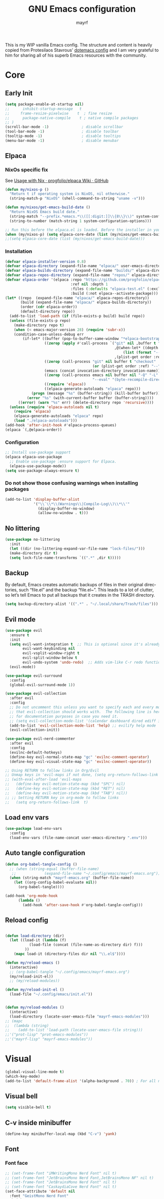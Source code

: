 #+title: GNU Emacs configuration
#+author: mayrf
#+email: 70516376+mayrf@users.noreply.github.com
#+language: en
#+startup: content indent

This is my WIP vanilla Emacs config. The structure and content is heavily copied from Protesilaos Stavrous' [[https://protesilaos.com/emacs/dotemacs][dotemacs config]] and I am very grateful to him for sharing all of his superb Emacs resources with the community.

* Core
** Early Init 
#+begin_src emacs-lisp :tangle "early-init.el"
(setq package-enable-at-startup nil)
;;      inhibit-startup-message   t
;;     frame-resize-pixelwise    t  ; fine resize
;;      package-native-compile    t ; native compile packages
;; )
(scroll-bar-mode -1)               ; disable scrollbar
(tool-bar-mode -1)                 ; disable toolbar
(tooltip-mode -1)                  ; disable tooltips
(menu-bar-mode -1)                 ; disable menubar
#+end_src

** Elpaca
*** NixOs specific fix
See [[https://github.com/progfolio/elpaca/wiki/Usage-with-Nix][Usage with Nix · progfolio/elpaca Wiki · GitHub]]
#+begin_src emacs-lisp :tangle "init.el"
(defun my/nixos-p ()
  "Return t if operating system is NixOS, nil otherwise."
  (string-match-p "NixOS" (shell-command-to-string "uname -v")))

(defun my/nixos/get-emacs-build-date ()
  "Return NixOS Emacs build date."
  (string-match "--prefix.*emacs.*\\([[:digit:]]\\{8\\}\\)" system-configuration-options)
  (string-to-number (match-string 1 system-configuration-options)))

;; Run this before the elpaca.el is loaded. Before the installer in your init.el is a good spot.
(when (my/nixos-p) (setq elpaca-core-date (list (my/nixos/get-emacs-build-date))))
;;(setq elpaca-core-date (list (my/nixos/get-emacs-build-date)))
#+end_src

*** Installation
#+begin_src emacs-lisp :tangle "init.el"
(defvar elpaca-installer-version 0.8)
(defvar elpaca-directory (expand-file-name "elpaca/" user-emacs-directory))
(defvar elpaca-builds-directory (expand-file-name "builds/" elpaca-directory))
(defvar elpaca-repos-directory (expand-file-name "repos/" elpaca-directory))
(defvar elpaca-order '(elpaca :repo "https://github.com/progfolio/elpaca.git"
                              :ref nil :depth 1
                              :files (:defaults "elpaca-test.el" (:exclude "extensions"))
                              :build (:not elpaca--activate-package)))
(let* ((repo  (expand-file-name "elpaca/" elpaca-repos-directory))
       (build (expand-file-name "elpaca/" elpaca-builds-directory))
       (order (cdr elpaca-order))
       (default-directory repo))
  (add-to-list 'load-path (if (file-exists-p build) build repo))
  (unless (file-exists-p repo)
    (make-directory repo t)
    (when (< emacs-major-version 28) (require 'subr-x))
    (condition-case-unless-debug err
        (if-let* ((buffer (pop-to-buffer-same-window "*elpaca-bootstrap*"))
                  ((zerop (apply #'call-process `("git" nil ,buffer t "clone"
                                                  ,@(when-let* ((depth (plist-get order :depth)))
                                                      (list (format "--depth=%d" depth) "--no-single-branch"))
                                                  ,(plist-get order :repo) ,repo))))
                  ((zerop (call-process "git" nil buffer t "checkout"
                                        (or (plist-get order :ref) "--"))))
                  (emacs (concat invocation-directory invocation-name))
                  ((zerop (call-process emacs nil buffer nil "-Q" "-L" "." "--batch"
                                        "--eval" "(byte-recompile-directory \".\" 0 'force)")))
                  ((require 'elpaca))
                  ((elpaca-generate-autoloads "elpaca" repo)))
            (progn (message "%s" (buffer-string)) (kill-buffer buffer))
          (error "%s" (with-current-buffer buffer (buffer-string))))
      ((error) (warn "%s" err) (delete-directory repo 'recursive))))
  (unless (require 'elpaca-autoloads nil t)
    (require 'elpaca)
    (elpaca-generate-autoloads "elpaca" repo)
    (load "./elpaca-autoloads")))
(add-hook 'after-init-hook #'elpaca-process-queues)
(elpaca `(,@elpaca-order))
#+end_src

*** Configuration  
#+begin_src emacs-lisp :tangle "init.el"
;; Install use-package support
(elpaca elpaca-use-package
  ;; Enable use-package :ensure support for Elpaca.
  (elpaca-use-package-mode))
(setq use-package-always-ensure t)
#+end_src

*** Do not show those confusing warnings when installing packages
#+begin_src emacs-lisp :tangle "init.el"
(add-to-list 'display-buffer-alist
             '("\\`\\*\\(Warnings\\|Compile-Log\\)\\*\\'"
               (display-buffer-no-window)
               (allow-no-window . t)))
#+end_src

** No littering
#+begin_src emacs-lisp :tangle "init.el"
(use-package no-littering
  :init
  (let ((dir (no-littering-expand-var-file-name "lock-files/")))
  (make-directory dir t)
  (setq lock-file-name-transforms `((".*" ,dir t)))))
#+end_src

** Backup 
By default, Emacs creates automatic backups of files in their original directories, such “file.el” and the backup “file.el~”.  This leads to a lot of clutter, so let’s tell Emacs to put all backups that it creates in the TRASH directory.

#+begin_src emacs-lisp :tangle "init.el"
(setq backup-directory-alist '((".*" . "~/.local/share/Trash/files")))
#+end_src

** Evil mode
 #+begin_src emacs-lisp :tangle "init.el"
(use-package evil
  :ensure t
  :init
  (setq evil-want-integration t  ;; This is optional since it's already set to t by default.
        evil-want-keybinding nil
        evil-vsplit-window-right t
        evil-split-window-below t
        evil-undo-system 'undo-redo)  ;; Adds vim-like C-r redo functionality
  (evil-mode))

(use-package evil-surround
  :config
  (global-evil-surround-mode 1))

(use-package evil-collection
  :after evil
  :config
  ;; Do not uncomment this unless you want to specify each and every mode
  ;; that evil-collection should works with.  The following line is here 
  ;; for documentation purposes in case you need it.  
  ;; (setq evil-collection-mode-list '(calendar dashboard dired ediff info magit ibuffer))
  (add-to-list 'evil-collection-mode-list 'help) ;; evilify help mode
  (evil-collection-init))

(use-package evil-nerd-commenter
  :after evil
  :config
  (evilnc-default-hotkeys)
  (define-key evil-normal-state-map "gc" 'evilnc-comment-operator)
  (define-key evil-visual-state-map "gc" 'evilnc-comment-operator))

;; Using RETURN to follow links in Org/Evil 
;; Unmap keys in 'evil-maps if not done, (setq org-return-follows-link t) will not work
;; (with-eval-after-load 'evil-maps
;;   (define-key evil-motion-state-map (kbd "SPC") nil)
;;   (define-key evil-motion-state-map (kbd "RET") nil)
;;   (define-key evil-motion-state-map (kbd "TAB") nil))
;; ;; Setting RETURN key in org-mode to follow links
;;   (setq org-return-follows-link  t)
  #+end_src
 
** Load env vars
#+begin_src emacs-lisp :tangle "init.el"
(use-package load-env-vars
  :config
  (load-env-vars (file-name-concat user-emacs-directory ".env")))
#+end_src
** Auto tangle configuration
#+begin_src emacs-lisp :tangle "init.el"
(defun org-babel-tangle-config ()
  ;; (when (string-equal (buffer-file-name)
   ;; 		      (expand-file-name "~/.config/emacs/mayrf-emacs.org"))
  (when (string-match "mayrf-emacs.org" (buffer-file-name))
    (let ((org-config-babel-evaluate nil))
      (org-babel-tangle))))

(add-hook 'org-mode-hook
	  (lambda ()
	    (add-hook 'after-save-hook #'org-babel-tangle-config)))
#+end_src

** Reload config
#+begin_src emacs-lisp :tangle "init.el"

(defun load-directory (dir)
  (let ((load-it (lambda (f)
		   (load-file (concat (file-name-as-directory dir) f)))
		 ))
    (mapc load-it (directory-files dir nil "\\.el$"))))

(defun my/reload-emacs ()
  (interactive)
  ;; (org-babel-tangle "~/.config/emacs/mayrf-emacs.org")
  (my/reload-init-el))
  ;; (my/reload-modules))

(defun my/reload-init-el ()
  (load-file "~/.config/emacs/init.el"))


(defun my/reload-modules ()
  (interactive)
  (load-directory (locate-user-emacs-file "mayrf-emacs-modules")))
;; (mapc
;;  (lambda (string)
;;    (add-to-list 'load-path (locate-user-emacs-file string)))
;;'("prot-lisp" "prot-emacs-modules"))
;;'("mayrf-lisp" "mayrf-emacs-modules"))
#+end_src

* Visual
#+begin_src emacs-lisp :tangle "init.el"
(global-visual-line-mode t)
(which-key-mode)
(add-to-list 'default-frame-alist '(alpha-background . 70)) ; For all new frames henceforth
#+end_src
** Visual bell
#+begin_src emacs-lisp :tangle "init.el"
(setq visible-bell t)
#+end_src
** C-v inside minibuffer
#+begin_src emacs-lisp :tangle "init.el"
(define-key minibuffer-local-map (kbd "C-v") 'yank)
#+end_src
** Font
*** Font face
#+begin_src emacs-lisp :tangle "init.el"
;; (set-frame-font "iMWritingMono Nerd Font" nil t)
;; (set-frame-font "JetBrainsMono Nerd Font,JetBrainsMono NF" nil t)
;; (set-frame-font "JetBrainsMono Nerd Font" nil t)
;; (set-frame-font "CaskaydiaCove Nerd Font" nil t)
(set-face-attribute 'default nil
  :font "GeistMono Nerd Font"
  :height 110
  :weight 'medium)
;; (set-face-attribute 'variable-pitch nil
;;   :font "Ubuntu Nerd Font"
;;   :height 120
;;   :weight 'medium)
;; (set-face-attribute 'fixed-pitch nil
;;   :font "Source Code Pro"
;;   :height 110
;;   :weight 'medium)
;; Makes commented text and keywords italics.
;; This is working in emacsclient but not emacs.
;; Your font must have an italic face available.
(set-face-attribute 'font-lock-comment-face nil
  :slant 'italic)
(set-face-attribute 'font-lock-keyword-face nil
  :slant 'italic)

;; Uncomment the following line if line spacing needs adjusting.
(setq-default line-spacing 0.12)

;; Needed if using emacsclient. Otherwise, your fonts will be smaller than expected.
(add-to-list 'default-frame-alist '(font . "GeistMono Nerd Font-11"))
;; changes certain keywords to symbols, such as lamda!
(setq global-prettify-symbols-mode t)
#+end_src
** navigation
*** Minibuffer ESCAPE
By default, Emacs requires you to hit ESC three times to escape quit the minibuffer.
#+begin_src emacs-lisp :tangle "init.el"
(global-set-key [escape] 'keyboard-escape-quit)
#+end_src


*** Consult
#+begin_src emacs-lisp :tangle "init.el"
(use-package consult)
#+end_src

*** Buffer move
#+begin_src emacs-lisp :tangle "init.el"
(use-package buffer-move)
#+end_src

** Must have settings from System crafters:
https://systemcrafters.net/emacs-from-scratch/the-best-default-settings/
#+begin_src emacs-lisp :tangle "init.el"
(recentf-mode 1)
;; Save what you enter into minibuffer prompts
(setq history-length 25)
(savehist-mode 1)
;; Remember and restore the last cursor location of opened files
(save-place-mode 1)

;; Move customization variables to a separate file and load it
;; Disable the damn thing by making it disposable.
(setq custom-file (make-temp-file "emacs-custom-"))
;; (setq custom-file (locate-user-emacs-file "custom-vars.el"))
;; (load custom-file 'noerror 'nomessage)

;; Don't pop up UI dialogs when prompting
;;(setq use-dialog-box nil)
;; Revert buffers when the underlying file has changed
(global-auto-revert-mode 1)
;; Revert Dired and other buffers
(setq global-auto-revert-non-file-buffers t)

#+end_src

#+begin_src emacs-lisp :tangle "init.el"
#+end_src
** Themes:
#+begin_src emacs-lisp :tangle "init.el"
(setq custom-safe-themes t)
(use-package ef-themes
  :config
  (load-theme 'ef-melissa-dark t nil))
;;(load-theme 'ef-melissa-dark)
#+end_src

** Zooming In/Out
You can use the bindings CTRL plus =/- for zooming in/out.  You can also use CTRL plus the mouse wheel for zooming in/out.
#+begin_src emacs-lisp :tangle "init.el"
(keymap-global-set "C-=" 'text-scale-increase)
(keymap-global-set "C--" 'text-scale-decrease)
(global-set-key (kbd "<C-wheel-up>") 'text-scale-increase)
(global-set-key (kbd "<C-wheel-down>") 'text-scale-decrease)
#+end_src

* Key-bindings
#+begin_src emacs-lisp :tangle "init.el"
(use-package general
  :ensure (:wait t)
  :config
  (general-evil-setup)

  ;; set up 'SPC' as the global leader key
  (general-create-definer my/leader
    :states '(normal insert visual emacs)
    :keymaps 'override
    :prefix "SPC" ;; set leader
    :global-prefix "M-SPC") ;; access leader in insert mode

  (my/leader
    ;; "SPC" '(counsel-M-x :wk "Counsel M-x")
    "." '(find-file :wk "Find file"))
  ;; "=" '(perspective-map :wk "Perspective") ;; Lists all the perspective keybindings
  ;; "TAB TAB" '(comment-line :wk "Comment lines")
  ;; "u" '(universal-argument :wk "Universal argument"))

  ;; (dt/leader-keys
  ;;  "a" '(:ignore t :wk "A.I.")
  ;;  "a a" '(ellama-ask-about :wk "Ask ellama about region")
  ;;  "a e" '(:ignore t :wk "Ellama enhance")
  ;;  "a e g" '(ellama-improve-grammar :wk "Ellama enhance wording")
  ;;  "a e w" '(ellama-improve-wording :wk "Ellama enhance grammar")
  ;;  "a i" '(ellama-chat :wk "Ask ellama")
  ;;  "a p" '(ellama-provider-select :wk "Ellama provider select")
  ;;  "a s" '(ellama-summarize :wk "Ellama summarize region")
  ;;  "a t" '(ellama-translate :wk "Ellama translate region"))
  
  (my/leader
    "b" '(:ignore t :wk "Bookmarks/Buffers")
    "b b" '(switch-to-buffer :wk "Switch to buffer")
    "b c" '(clone-indirect-buffer :wk "Create indirect buffer copy in a split")
    "b C" '(clone-indirect-buffer-other-window :wk "Clone indirect buffer in new window")
    "b d" '(bookmark-delete :wk "Delete bookmark")
    "b i" '(ibuffer :wk "Ibuffer")
    "b k" '(kill-current-buffer :wk "Kill current buffer")
    "b K" '(kill-some-buffers :wk "Kill multiple buffers")
    "b l" '(list-bookmarks :wk "List bookmarks")
    "b m" '(bookmark-set :wk "Set bookmark")
    "b n" '(next-buffer :wk "Next buffer")
    "b p" '(previous-buffer :wk "Previous buffer")
    "b r" '(revert-buffer :wk "Reload buffer")
    "b R" '(rename-buffer :wk "Rename buffer")
    "b s" '(basic-save-buffer :wk "Save buffer")
    "b S" '(save-some-buffers :wk "Save multiple buffers")
    "b w" '(bookmark-save :wk "Save current bookmarks to bookmark file"))

  (my/leader
    "d" '(:ignore t :wk "Dired")
    "d d" '(dired :wk "Open dired")
    "d f" '(wdired-finish-edit :wk "Writable dired finish edit")
    "d j" '(dired-jump :wk "Dired jump to current")
    "d n" '(neotree-dir :wk "Open directory in neotree")
    "d p" '(peep-dired :wk "Peep-dired")
    "d w" '(wdired-change-to-wdired-mode :wk "Writable dired"))

  (my/leader
    "e" '(:ignore t :wk "Ediff/Eshell/Eval/EWW")    
    "e b" '(eval-buffer :wk "Evaluate elisp in buffer")
    "e d" '(eval-defun :wk "Evaluate defun containing or after point")
    "e e" '(eval-expression :wk "Evaluate and elisp expression")
    "e f" '(ediff-files :wk "Run ediff on a pair of files")
    "e F" '(ediff-files3 :wk "Run ediff on three files")
    "e h" '(counsel-esh-history :which-key "Eshell history")
    "e l" '(eval-last-sexp :wk "Evaluate elisp expression before point")
    "e n" '(eshell-new :wk "Create new eshell buffer")
    "e r" '(eval-region :wk "Evaluate elisp in region")
    "e R" '(eww-reload :which-key "Reload current page in EWW")
    "e s" '(eshell :which-key "Eshell")
    "e w" '(eww :which-key "EWW emacs web wowser"))

  (my/leader
    "f" '(:ignore t :wk "Files")    
    "SPC" '(project-find-file :wk "Find File in Project")
    "f P" '((lambda () (interactive) (find-file "~/.config/emacs/mayrf-emacs.org")) :wk "Open Config")
    ;; "f c" '((lambda () (interactive)
    ;;           (find-file "~/.config/emacs/config.org")) 
    ;;         :wk "Open emacs config.org")
    ;; "f e" '((lambda () (interactive)
    ;;           (dired "~/.config/emacs/")) 
    ;;         :wk "Open user-emacs-directory in dired")
    "f d" '(find-grep-dired :wk "Search for string in files in DIR")
    "f g" '(counsel-grep-or-swiper :wk "Search for string current file")
    ;; "f i" '((lambda () (interactive)
    ;;           (find-file "~/.config/emacs/init.el")) 
    ;;         :wk "Open emacs init.el")

    "f f" 'find-file
    ;; "f f" '(consult-find :wk "Find a file")
    ;; "f r" 'recentf)
    ;; "f j" '(counsel-file-jump :wk "Jump to a file below current directory")
    "f l" '(consult-locate :wk "Locate a file")
    "f o" '(consult-outline :wk "Consult outline")
    "f r" '(consult-recent-file :wk "Find recent files")
    "/" '(consult-git-grep :wk "Grep for a file in project or DIR") ;; changes from consult-grep and this wouldn't respect .gitingore
    "f b" '(consult-buffer :wk "Consult buffer")
    ;; "f u" '(sudo-edit-find-file :wk "Sudo find file")
    ;; "f U" '(sudo-edit :wk "Sudo edit file"))
    )
  (my/leader
    "g" '(:ignore t :wk "Git")    
    "g /" '(magit-displatch :wk "Magit dispatch")
    "g ." '(magit-file-displatch :wk "Magit file dispatch")
    "g b" '(magit-branch-checkout :wk "Switch branch")
    "g c" '(:ignore t :wk "Create") 
    "g c b" '(magit-branch-and-checkout :wk "Create branch and checkout")
    "g c c" '(magit-commit-create :wk "Create commit")
    "g c f" '(magit-commit-fixup :wk "Create fixup commit")
    "g C" '(magit-clone :wk "Clone repo")
    "g f" '(:ignore t :wk "Find") 
    "g f c" '(magit-show-commit :wk "Show commit")
    "g f f" '(magit-find-file :wk "Magit find file")
    "g f g" '(magit-find-git-config-file :wk "Find gitconfig file")
    "g F" '(magit-fetch :wk "Git fetch")
    "g g" '(magit-status :wk "Magit status")
    "g i" '(magit-init :wk "Initialize git repo")
    "g l" '(magit-log-buffer-file :wk "Magit buffer log")
    "g r" '(vc-revert :wk "Git revert file")
    "g s" '(magit-stage-file :wk "Git stage file")
    "g t" '(git-timemachine :wk "Git time machine")
    "g u" '(magit-stage-file :wk "Git unstage file"))


  (my/leader
    "h" '(:ignore t :wk "Help")
    ;; "h a" '(counsel-apropos :wk "Apropos")
    "h b" '(describe-bindings :wk "Describe bindings")
    "h c" '(describe-char :wk "Describe character under cursor")
    "h d" '(:ignore t :wk "Emacs documentation")
    "h d a" '(about-emacs :wk "About Emacs")
    "h d d" '(view-emacs-debugging :wk "View Emacs debugging")
    "h d f" '(view-emacs-FAQ :wk "View Emacs FAQ")
    "h d m" '(info-emacs-manual :wk "The Emacs manual")
    "h d n" '(view-emacs-news :wk "View Emacs news")
    "h d o" '(describe-distribution :wk "How to obtain Emacs")
    "h d p" '(view-emacs-problems :wk "View Emacs problems")
    "h d t" '(view-emacs-todo :wk "View Emacs todo")
    "h d w" '(describe-no-warranty :wk "Describe no warranty")
    "h e" '(view-echo-area-messages :wk "View echo area messages")
    "h f" '(describe-function :wk "Describe function")
    "h F" '(describe-face :wk "Describe face")
    "h g" '(describe-gnu-project :wk "Describe GNU Project")
    "h i" '(info :wk "Info")
    "h I" '(describe-input-method :wk "Describe input method")
    "h k" '(describe-key :wk "Describe key")
    "h l" '(view-lossage :wk "Display recent keystrokes and the commands run")
    "h L" '(describe-language-environment :wk "Describe language environment")
    "h m" '(describe-mode :wk "Describe mode")
    "h r" '(:ignore t :wk "Reload")
    "h r r" 'my/reload-emacs
    ;; "h r r" '((lambda () (interactive)
    ;;             (load-file "~/.config/emacs/init.el")
    ;;             (ignore (elpaca-process-queues)))
    ;;           :wk "Reload emacs config")
    "h t" '(load-theme :wk "Load theme")
    "h v" '(describe-variable :wk "Describe variable")
    "h w" '(where-is :wk "Prints keybinding for command if set")
    "h x" '(describe-command :wk "Display full documentation for command"))

  (my/leader
    "m" '(:ignore t :wk "Org")
    "X" '(org-capture :wk "Org Capture")
    "m q" '(org-set-tags-command :wk "Set org tags for Heading")
    "m r r" '(org-refile :wk "Org regfile")
    "m a" '(org-agenda :wk "Org agenda")
    "m e" '(org-export-dispatch :wk "Org export dispatch")
    "m i" '(org-toggle-item :wk "Org toggle item")
    "m t" '(org-todo :wk "Org todo")
    "m B" '(org-babel-tangle :wk "Org babel tangle")
    "m T" '(org-todo-list :wk "Org todo list"))

  (my/leader
    "m b" '(:ignore t :wk "Tables")
    "m b -" '(org-table-insert-hline :wk "Insert hline in table"))

  (my/leader
    "m d" '(:ignore t :wk "Date/deadline")
    "m d t" '(org-time-stamp :wk "Org time stamp"))

  (my/leader
    "o" '(:ignore t :wk "Open")
    "o d" '(dashboard-open :wk "Dashboard")
    "o e" '(elfeed :wk "Elfeed RSS")
    "o f" '(make-frame :wk "Open buffer in new frame")
    "o A" '(org-agenda :wk "Org Agenda")
    "o F" '(select-frame-by-name :wk "Select frame by name"))

  ;; projectile-command-map already has a ton of bindings 
  ;; set for us, so no need to specify each individually.
  (my/leader
    "pp" '(project-switch-project :wk "Switch Project"))
  ;; "p" '(project-prefix-map :wk "Projectile"))
  
  ;; (my/leader
  ;;   "r" '(:ignore t :wk "Radio")
  ;;   "r p" '(eradio-play :wk "Eradio play")
  ;;   "r s" '(eradio-stop :wk "Eradio stop")
  ;;   "r t" '(eradio-toggle :wk "Eradio toggle"))


  ;; (my/leader
  ;;   "s" '(:ignore t :wk "Search")
  ;;   "s d" '(dictionary-search :wk "Search dictionary")
  ;;   "s m" '(man :wk "Man pages")
  ;;   "s o" '(pdf-occur :wk "Pdf search lines matching STRING")
  ;;   "s t" '(tldr :wk "Lookup TLDR docs for a command")
  ;;   "s w" '(woman :wk "Similar to man but doesn't require man"))
  (setq magit-display-buffer-function #'magit-display-buffer-same-window-except-diff-v1)
  ;; (my/leader
  ;;   "t" '(:ignore t :wk "Toggle")
  ;;   "t e" '(eshell-toggle :wk "Toggle eshell")
  ;;   "t f" '(flycheck-mode :wk "Toggle flycheck")
  ;;   "t l" '(display-line-numbers-mode :wk "Toggle line numbers")
  ;;   "t n" '(neotree-toggle :wk "Toggle neotree file viewer")
  ;;   "t o" '(org-mode :wk "Toggle org mode")
  ;;   "t r" '(rainbow-mode :wk "Toggle rainbow mode")
  ;;   "t t" '(visual-line-mode :wk "Toggle truncated lines")
  ;;   "t v" '(vterm-toggle :wk "Toggle vterm"))

  (my/leader
    "w" '(:ignore t :wk "Windows/Words")
    ;; Window splits
    "w c" '(evil-window-delete :wk "Close window")
    "w n" '(evil-window-new :wk "New window")
    "w s" '(evil-window-split :wk "Horizontal split window")
    "w v" '(evil-window-vsplit :wk "Vertical split window")
    "w m m" '(delete-other-windows :wk "Delete all other windows")
    ;; Window motions
    "w h" '(evil-window-left :wk "Window left")
    "w j" '(evil-window-down :wk "Window down")
    "w k" '(evil-window-up :wk "Window up")
    "w l" '(evil-window-right :wk "Window right")
    "w w" '(evil-window-next :wk "Goto next window")
    ;; Move Windows
    "w H" '(buf-move-left :wk "Buffer move left")
    "w J" '(buf-move-down :wk "Buffer move down")
    "w K" '(buf-move-up :wk "Buffer move up")
    "w L" '(buf-move-right :wk "Buffer move right")
    ;; Words
    "w d" '(downcase-word :wk "Downcase word")
    "w u" '(upcase-word :wk "Upcase word")
    "w =" '(count-words :wk "Count words/lines for buffer"))
  )
#+end_src

* Elfeed

#+begin_src emacs-lisp :tangle "init.el"
;; TODO Setup an use elfeed
(use-package elfeed
  :config
  (setq elfeed-search-feed-face ":foreground #ffffff :weight bold"
        elfeed-feeds (quote
                      (("https://www.reddit.com/r/linux.rss" reddit linux)
                       ("https://opensource.com/feed" opensource linux)))))
(use-package elfeed-goodies
  :init
  (elfeed-goodies/setup)
  :config
  (setq elfeed-goodies/entry-pane-size 0.5))
#+end_src

* PDFs
#+begin_src emacs-lisp :tangle "init.el"
(use-package pdf-tools
  :defer t
  :commands (pdf-loader-install)
  :mode "\\.pdf\\'"
  :bind (:map pdf-view-mode-map
              ("j" . pdf-view-next-line-or-next-page)
              ("k" . pdf-view-previous-line-or-previous-page)
              ("C-=" . pdf-view-enlarge)
              ("C--" . pdf-view-shrink))
  :init (pdf-loader-install)
  :config (add-to-list 'revert-without-query ".pdf"))

(add-hook 'pdf-view-mode-hook #'(lambda () (interactive) (display-line-numbers-mode -1)
                                  (blink-cursor-mode -1)
                                  ;; (doom-modeline-mode -1)
				  ))
#+end_src
* Vterm
#+begin_src emacs-lisp :tangle "init.el"
(use-package vterm
  :ensure nil
  :config
  (my/leader
    " o t" '(vterm :wk "open vterm"))
  )
;; :load-path  "path/to/emacs-libvterm/")
#+end_src
* Dired
#+begin_src emacs-lisp :tangle "init.el"
(use-package dired-open
  :config
  (evil-define-key 'normal dired-mode-map (kbd "h") 'dired-up-directory)
  (evil-define-key 'normal dired-mode-map (kbd "l") 'dired-open-file) ; use dired-find-file instead if not using dired-open package
  (setq dired-open-extensions '(("gif" . "sxiv")
                                ("jpg" . "sxiv")
                                ("png" . "sxiv")
                                ("mkv" . "mpv")
                                ("mp4" . "mpv"))))

(use-package peep-dired
  :after dired
  :hook (evil-normalize-keymaps . peep-dired-hook)
  :config
  (evil-define-key 'normal dired-mode-map (kbd "h") 'dired-up-directory)
  (evil-define-key 'normal dired-mode-map (kbd "l") 'dired-open-file) ; use dired-find-file instead if not using dired-open package
  (evil-define-key 'normal peep-dired-mode-map (kbd "j") 'peep-dired-next-file)
  (evil-define-key 'normal peep-dired-mode-map (kbd "k") 'peep-dired-prev-file)
  )
#+end_src

* Nerd Icons
#+begin_src emacs-lisp :tangle "init.el"
(use-package nerd-icons
  :custom
  ;; (nerd-icons-font-family "iMWritingMono Nerd Font")
  (nerd-icons-font-family "Symbols Nerd Font Mono")
  :ensure t)

(use-package nerd-icons-completion
  :ensure t
  :after marginalia
  :config
  (add-hook 'marginalia-mode-hook #'nerd-icons-completion-marginalia-setup))

(use-package nerd-icons-corfu
  :ensure t
  :after corfu
  :config
  (add-to-list 'corfu-margin-formatters #'nerd-icons-corfu-formatter))

(use-package nerd-icons-dired
  :ensure t
  :hook
  (dired-mode . nerd-icons-dired-mode))
#+end_src

* Completion
#+begin_src emacs-lisp :tangle "init.el"
(use-package vertico
  :ensure t
  :init
  (vertico-mode)
  ;; TODO Why does this after-init hook not work as expected
  ;; :hook
  ;; (after-init . vertico-mode)
  :bind
  ( :map vertico-map
    ("DEL" . vertico-directory-delete-char))
  :custom
  ;; (vertico-scroll-margin 0) ;; Different scroll margin
  (vertico-count 22) ;; Show more candidates
  ;; (vertico-resize t) ;; Grow and shrink the Vertico minibuffer
  (vertico-cycle t) ;; Enable cycling for `vertico-next/previous'
  )
#+end_src


#+begin_src emacs-lisp :tangle "init.el"

(use-package orderless
  :ensure t
  :custom
  (completion-styles '(orderless basic))
  (completion-category-overrides '((file (styles basic partial-completion)))))

(use-package marginalia
  ;; :hook (after-init . marginalia-mode))
  :config (marginalia-mode))


(use-package embark
  :ensure t

  :bind
  (("C-." . embark-act)         ;; pick some comfortable binding
   ("C-;" . embark-dwim)        ;; good alternative: M-.
   ("C-h B" . embark-bindings)) ;; alternative for `describe-bindings'

  :init

  ;; Optionally replace the key help with a completing-read interface
  (setq prefix-help-command #'embark-prefix-help-command)

  ;; Show the Embark target at point via Eldoc. You may adjust the
  ;; Eldoc strategy, if you want to see the documentation from
  ;; multiple providers. Beware that using this can be a little
  ;; jarring since the message shown in the minibuffer can be more
  ;; than one line, causing the modeline to move up and down:

  ;; (add-hook 'eldoc-documentation-functions #'embark-eldoc-first-target)
  ;; (setq eldoc-documentation-strategy #'eldoc-documentation-compose-eagerly)

  :config

  ;; Hide the mode line of the Embark live/completions buffers
  (add-to-list 'display-buffer-alist
               '("\\`\\*Embark Collect \\(Live\\|Completions\\)\\*"
                 nil
                 (window-parameters (mode-line-format . none)))))

;; Consult users will also want the embark-consult package.
(use-package embark-consult
  ;; :ensure t ; only need to install it, embark loads it after consult if found
  :bind
  (("C-;" . embark-export))         ;; pick some comfortable binding
   ;; ("C-;" . embark-dwim)        ;; good alternative: M-.
   ;; ("C-h B" . embark-bindings)) ;; alternative for `describe-bindings'
  :hook
  (embark-collect-mode . consult-preview-at-point-mode))
#+end_src

#+begin_src emacs-lisp :tangle "init.el"
(use-package corfu
  ;; Optional customizations
  :custom
  (corfu-cycle t)                 ; Allows cycling through candidates
  (corfu-auto t)                  ; Enable auto completion
  (corfu-auto-prefix 2)
  (corfu-auto-delay 0.1)
  (corfu-popupinfo-delay '(0.5 . 0.2))
  (corfu-preview-current 'insert) ; insert previewed candidate
  (corfu-preselect 'prompt)
  (corfu-on-exact-match nil)      ; Don't auto expand tempel snippets
  ;; Optionally use TAB for cycling, default is `corfu-complete'.
  :bind (:map corfu-map
              ("M-SPC"      . corfu-insert-separator)
              ("TAB"        . corfu-next)
              ([tab]        . corfu-next)
              ("S-TAB"      . corfu-previous)
              ([backtab]    . corfu-previous)
              ("S-<return>" . corfu-insert)
              ("RET"        . nil))

  :init
  (global-corfu-mode)
  (corfu-history-mode)
  (corfu-popupinfo-mode)) ; Popup completion info

;; (use-package corfu
;;   ;; Optional customizations
;;   :custom
;;   (corfu-cycle t)                ;; Enable cycling for `corfu-next/previous'
;;   (corfu-auto t)
;;   (corfu-auto-prefix 2)
;;   (corfu-auto-delay 0)
;;   (corfu-quit-at-boundary 'separator)
;;   ;; (corfu-quit-at-boundary nil)   ;; Never quit at completion boundary
;;   ;; (corfu-quit-no-match nil)      ;; Never quit, even if there is no match
;;   ;; (corfu-preview-current nil)    ;; Disable current candidate preview
;;   ;; (corfu-preselect 'prompt)      ;; Preselect the prompt
;;   ;; (corfu-on-exact-match nil)     ;; Configure handling of exact matches

;;   ;; Enable Corfu only for certain modes. See also `global-corfu-modes'.
;;   ;; :hook ((prog-mode . corfu-mode)
;;   ;;        (shell-mode . corfu-mode)
;;   ;;        (eshell-mode . corfu-mode))

;;   ;; Recommended: Enable Corfu globally.  This is recommended since Dabbrev can
;;   ;; be used globally (M-/).  See also the customization variable
;;   ;; `global-corfu-modes' to exclude certain modes.
;;  ;; Use TAB for cycling, default is `corfu-complete'.
;;   :bind
;;   (:map corfu-map
;;         ("M-SPC" . corfu-insert-separator)
;;         ("RET" . )
;;         ("TAB" . corfu-next)
;;         ([tab] . corfu-next)
;;         ("S-TAB" . corfu-previous)
;;         ([backtab] . corfu-previous))
;;   :init
;;   (global-corfu-mode)
;;   (corfu-history-mode))

;; A few more useful configurations...
;; (use-package emacs
;;   :custom
;; TAB cycle if there are only few candidates
;; (completion-cycle-threshold 3)

;; Enable indentation+completion using the TAB key.
;; `completion-at-point' is often bound to M-TAB.
(setq tab-always-indent 'complete)

;; Emacs 30 and newer: Disable Ispell completion function.
;; Try `cape-dict' as an alternative.
(setq text-mode-ispell-word-completion nil)

;; Hide commands in M-x which do not apply to the current mode.  Corfu
;; commands are hidden, since they are not used via M-x. This setting is
;; useful beyond Corfu.
(setq read-extended-command-predicate #'command-completion-default-include-p)
;; )
#+end_src

* Org
#+begin_src emacs-lisp :tangle "init.el"
(use-package org
  :ensure nil
  :config
  (add-hook 'org-capture-mode-hook 'evil-insert-state)
  (setq org-src-fontify-natively t))


#+end_src
** Structure templates
#+begin_src emacs-lisp :tangle "init.el"
;; (add-to-list 'org-structure-template-alist
;; 	     '("i" . "emacs-lisp :tangle init.el"))

#+end_src

** Org Download

#+begin_src emacs-lisp :tangle "init.el"

(use-package org-download
  :custom
  (org-download-image-dir (file-name-concat org-directory "blobs/org-download"))
  :config
  (add-hook 'dired-mode-hook 'org-download-enable))

;; Drag-and-drop to `dired`
#+end_src
** Org Bullets
#+begin_src emacs-lisp :tangle "init.el"
(add-hook 'org-mode-hook 'org-indent-mode)
(use-package org-bullets)
(add-hook 'org-mode-hook (lambda () (org-bullets-mode 1)))
#+end_src
** Org Sticky header mode

#+begin_src emacs-lisp :tangle "init.el"

(use-package org-sticky-header
  :custom
  (org-sticky-header-full-path 'full)
  :config

  (add-hook 'org-mode-hook 'org-sticky-header-mode))

;; Drag-and-drop to `dired`
#+end_src

** Keybindings

#+begin_src emacs-lisp :tangle "init.el"
  (general-define-key
   :keymaps 'org-mode-map
   :states '(normal visual insert)
   "M-h" #'org-metaleft
   "M-l" #'org-metaright
   "M-j" #'org-metadown
   "M-k" #'org-metaup
   )
#+end_src
** Variable

#+begin_src emacs-lisp :tangle "init.el"

(defun my/gtd-file (filename)
  (file-name-concat org-directory "gtd" filename))

(setq org-reverse-note-order t)
(setq org-src-preserve-indentation t)
(setq org-directory "~/Documents/org/")

(setq my-gtd-files (mapcar
		    #'my/gtd-file
		    '("next.org"
		      "read_review.org"
		      )))

;; (setq org-agenda-files (append
;; 			(directory-files-recursively
;; 			 (file-name-concat org-directory "Denotes/projects") "\\.org$")
;; 			my-gtd-files
;; 			))

(setq my-refile-files (append
		       org-agenda-files
		       (mapcar
			#'my/gtd-file
			'("someday.org"
			  "inbox_phone.org"
			  "Inbox.org"
			  ))))

(advice-add 'org-refile :after 'org-save-all-org-buffers)

;; (setq org-agenda-files (directory-files-recursively org-directory "\\.org$"))
(setq org-inbox-file (file-truename (file-name-concat org-directory "gtd/Inbox.org")))
(setq org-next-file (file-truename (file-name-concat org-directory "gtd/next.org")))
(setq org-refile-targets `(
			   ;; (nil :maxlevel . 9)
			   (,my-refile-files :maxlevel . 1)))
;; (directory-files-recursively org-directory "\\.org$" :maxlevel . 1)))

;; (("next.org"
;;  "read_review.org"
;;  "someday.org"
;;  ;; (org-refile-project-files :maxlevel . 1)
;;  "tickler.org"))))
;; (directory-files-recursively org-directory "Denotes\\.org$")

(setq org-default-notes-file org-inbox-file)
(setq org-capture-templates
      '(("f" "Fleeting note" item
	 (file+headline org-default-notes-file "Notes")
	 "- %?")
	;; ("p" "Permanent note" plain
	;;  (file denote-last-path)
	;;  #'denote-org-capture
	;;  :no-save t
	;;  :immediate-finish nil
	;;  :kill-buffer t
	;;  :jump-to-captured t)
	("t" "New task" entry
	 (file+headline org-default-notes-file "Tasks")
	 "* TODO %i%?")
	("K" "Cliplink capture task" entry
	 (file+headline org-default-notes-file "Links")
	 ;; "* TODO %(org-cliplink-capture) \n  SCHEDULED: %t\n" :empty-lines 1)))
	 "* TODO %(org-cliplink-capture)" :empty-lines 1)
        ("N" "New note with no prompts (with denote.el)" plain
	 (file denote-last-path)
	 (function
          (lambda ()
            (denote-org-capture-with-prompts nil nil nil)))
	 :no-save t
	 :immediate-finish nil
	 :kill-buffer t
	 :jump-to-captured t)
	("j" "Journal" entry
	 (file denote-journal-extras-path-to-new-or-existing-entry)
	 "* %U %?\n%i\n%a"
	 :kill-buffer t
	 :empty-lines 1)
	("P" "New project (with Denote)" plain
	 (file denote-last-path)
	 (function
	  (lambda ()
	    (let ((denote-use-directory (expand-file-name "projects" (denote-directory)))
		  ;; TODO Enable adding of additional keywords
		  (denote-use-keywords '("project"))
		  (denote-org-capture-specifiers (file-to-string (file-name-concat user-emacs-directory "templates/project.org")))
		  (denote-prompts (denote-add-prompts '(keywords)))

		  (denote-org-front-matter
		   (concat "#+title:      %s\n"
			   "#+date:       %s\n"
			   "#+filetags:   %s\n"
			   "#+identifier: %s\n"
			   "#+category: %1$s\n"
			   "\n")
		   ))
	      (denote-org-capture))))
	 :no-save t
	 :immediate-finish nil
	 :kill-buffer t
	 :jump-to-captured t)
	))
#+end_src
** DWIM-at-point (from doom emacs)
Copied from doom emacs [[https://github.com/doomemacs/doomemacs/blob/2bc052425ca45a41532be0648ebd976d1bd2e6c1/modules/lang/org/autoload/org.el#L151][doomemacs/modules/lang/org/autoload/org.el at 2bc052425ca45a41532be0648ebd976...]] 
#+begin_src emacs-lisp :tangle "init.el"
(defun +org/dwim-at-point (&optional arg)
  "Do-what-I-mean at point.

If on a:
- checkbox list item or todo heading: toggle it.
- citation: follow it
- headline: cycle ARCHIVE subtrees, toggle latex fragments and inline images in
  subtree; update statistics cookies/checkboxes and ToCs.
- clock: update its time.
- footnote reference: jump to the footnote's definition
- footnote definition: jump to the first reference of this footnote
- timestamp: open an agenda view for the time-stamp date/range at point.
- table-row or a TBLFM: recalculate the table's formulas
- table-cell: clear it and go into insert mode. If this is a formula cell,
  recaluclate it instead.
;;- babel-call: execute the source block
- statistics-cookie: update it.
- src block: execute it
- latex fragment: toggle it.
- link: follow it
- otherwise, refresh all inline images in current tree."
  (interactive "P")
  (if (button-at (point))
      (call-interactively #'push-button)
    (let* ((context (org-element-context))
           (type (org-element-type context)))
      ;; skip over unimportant contexts
      (while (and context (memq type '(verbatim code bold italic underline strike-through subscript superscript)))
        (setq context (org-element-property :parent context)
              type (org-element-type context)))
      (pcase type
        ((or `citation `citation-reference)
         (org-cite-follow context arg))

        (`headline
         (cond ((memq (bound-and-true-p org-goto-map)
                      (current-active-maps))
                (org-goto-ret))
               ((and (fboundp 'toc-org-insert-toc)
                     (member "TOC" (org-get-tags)))
                (toc-org-insert-toc)
                (message "Updating table of contents"))
               ((string= "ARCHIVE" (car-safe (org-get-tags)))
                (org-force-cycle-archived))
               ((or (org-element-property :todo-type context)
                    (org-element-property :scheduled context))
                (org-todo
                 (if (eq (org-element-property :todo-type context) 'done)
                     (or (car (+org-get-todo-keywords-for (org-element-property :todo-keyword context)))
                         'todo)
                   'done))))
         ;; Update any metadata or inline previews in this subtree
         (org-update-checkbox-count)
         (org-update-parent-todo-statistics)
         (when (and (fboundp 'toc-org-insert-toc)
                    (member "TOC" (org-get-tags)))
           (toc-org-insert-toc)
           (message "Updating table of contents"))
         (let* ((beg (if (org-before-first-heading-p)
                         (line-beginning-position)
                       (save-excursion (org-back-to-heading) (point))))
                (end (if (org-before-first-heading-p)
                         (line-end-position)
                       (save-excursion (org-end-of-subtree) (point))))
                (overlays (ignore-errors (overlays-in beg end)))
                (latex-overlays
                 (cl-find-if (lambda (o) (eq (overlay-get o 'org-overlay-type) 'org-latex-overlay))
                             overlays))
                (image-overlays
                 (cl-find-if (lambda (o) (overlay-get o 'org-image-overlay))
                             overlays)))
           (+org--toggle-inline-images-in-subtree beg end)
           (if (or image-overlays latex-overlays)
               (org-clear-latex-preview beg end)
             (org--latex-preview-region beg end))))

        (`clock (org-clock-update-time-maybe))

        (`footnote-reference
         (org-footnote-goto-definition (org-element-property :label context)))

        (`footnote-definition
         (org-footnote-goto-previous-reference (org-element-property :label context)))

        ((or `planning `timestamp)
         (org-follow-timestamp-link))

        ((or `table `table-row)
         (if (org-at-TBLFM-p)
             (org-table-calc-current-TBLFM)
           (ignore-errors
             (save-excursion
               (goto-char (org-element-property :contents-begin context))
               (org-call-with-arg 'org-table-recalculate (or arg t))))))

        (`table-cell
         (org-table-blank-field)
         (org-table-recalculate arg)
         (when (and (string-empty-p (string-trim (org-table-get-field)))
                    (bound-and-true-p evil-local-mode))
           (evil-change-state 'insert)))

        ;; (`babel-call
        ;;  (org-babel-lob-execute-maybe))

        (`statistics-cookie
         (save-excursion (org-update-statistics-cookies arg)))

        ;; ((or `src-block `inline-src-block)
        ;;  (org-babel-execute-src-block arg))

        ((or `latex-fragment `latex-environment)
         (org-latex-preview arg))

        (`link
         (let* ((lineage (org-element-lineage context '(link) t))
                (path (org-element-property :path lineage)))
           (if (or (equal (org-element-property :type lineage) "img")
                   (and path (image-type-from-file-name path)))
               (+org--toggle-inline-images-in-subtree
                (org-element-property :begin lineage)
                (org-element-property :end lineage))
             (org-open-at-point arg))))

        ((guard (org-element-property :checkbox (org-element-lineage context '(item) t)))
         (org-toggle-checkbox))

        (`paragraph
         (+org--toggle-inline-images-in-subtree))

        (_
         (if (or (org-in-regexp org-ts-regexp-both nil t)
                 (org-in-regexp org-tsr-regexp-both nil  t)
                 (org-in-regexp org-link-any-re nil t))
             (call-interactively #'org-open-at-point)
           (+org--toggle-inline-images-in-subtree
            (org-element-property :begin context)
            (org-element-property :end context))))))))

(defun +org--toggle-inline-images-in-subtree (&optional beg end refresh)
  "Refresh inline image previews in the current heading/tree."
  (let* ((beg (or beg
                  (if (org-before-first-heading-p)
                      (save-excursion (point-min))
                    (save-excursion (org-back-to-heading) (point)))))
         (end (or end
                  (if (org-before-first-heading-p)
                      (save-excursion (org-next-visible-heading 1) (point))
                    (save-excursion (org-end-of-subtree) (point)))))
         (overlays (cl-remove-if-not (lambda (ov) (overlay-get ov 'org-image-overlay))
                                     (ignore-errors (overlays-in beg end)))))
    (dolist (ov overlays nil)
      (delete-overlay ov)
      (setq org-inline-image-overlays (delete ov org-inline-image-overlays)))
    (when (or refresh (not overlays))
      (org-display-inline-images t t beg end)
      t)))

(defun +org-get-todo-keywords-for (&optional keyword)
  "Returns the list of todo keywords that KEYWORD belongs to."
  (when keyword
    (cl-loop for (type . keyword-spec)
             in (cl-remove-if-not #'listp org-todo-keywords)
             for keywords =
             (mapcar (lambda (x) (if (string-match "^\\([^(]+\\)(" x)
                                     (match-string 1 x)
                                   x))
                     keyword-spec)
             if (eq type 'sequence)
             if (member keyword keywords)
             return keywords)))


#+end_src

#+begin_src emacs-lisp :tangle "init.el"
(general-define-key
 :keymaps 'org-mode-map
 :states 'normal
 "RET" #'+org/dwim-at-point
 )
#+end_src

** +org/shift-return (from doom emacs)
Copied from [[https://github.com/doomemacs/doomemacs/blob/2bc052425ca45a41532be0648ebd976d1bd2e6c1/modules/lang/org/autoload/org.el#L291][doomemacs/modules/lang/org/autoload/org.el at 2bc052425ca45a41532be0648ebd976...]]
#+begin_src emacs-lisp :tangle "init.el"
(defun +org/shift-return (&optional arg)
  "Insert a literal newline, or dwim in tables.
Executes `org-table-copy-down' if in table."
  (interactive "p")
  (if (org-at-table-p)
      (org-table-copy-down arg)
    (org-return nil arg)))
#+end_src

#+begin_src emacs-lisp :tangle "init.el"
(general-define-key
 :keymaps 'org-mode-map
 :states '(normal insert)
 "S-<return>" #'+org/shift-return
 )
#+end_src

** +org/insert-item-above/below (from doom emacs)
Copied from [[https://github.com/doomemacs/doomemacs/blob/2bc052425ca45a41532be0648ebd976d1bd2e6c1/modules/lang/org/autoload/org.el#L304][doomemacs/modules/lang/org/autoload/org.el at 2bc052425ca45a41532be0648ebd976...]]
#+begin_src emacs-lisp :tangle "init.el"
(defun +org--insert-item (direction)
  (let ((context (org-element-lineage
                  (org-element-context)
                  '(table table-row headline inlinetask item plain-list)
                  t)))
    (pcase (org-element-type context)
      ;; Add a new list item (carrying over checkboxes if necessary)
      ((or `item `plain-list)
       (let ((orig-point (point)))
         ;; Position determines where org-insert-todo-heading and `org-insert-item'
         ;; insert the new list item.
         (if (eq direction 'above)
             (org-beginning-of-item)
           (end-of-line))
         (let* ((ctx-item? (eq 'item (org-element-type context)))
                (ctx-cb (org-element-property :contents-begin context))
                ;; Hack to handle edge case where the point is at the
                ;; beginning of the first item
                (beginning-of-list? (and (not ctx-item?)
                                         (= ctx-cb orig-point)))
                (item-context (if beginning-of-list?
                                  (org-element-context)
                                context))
                ;; Horrible hack to handle edge case where the
                ;; line of the bullet is empty
                (ictx-cb (org-element-property :contents-begin item-context))
                (empty? (and (eq direction 'below)
                             ;; in case contents-begin is nil, or contents-begin
                             ;; equals the position end of the line, the item is
                             ;; empty
                             (or (not ictx-cb)
                                 (= ictx-cb
                                    (1+ (point))))))
                (pre-insert-point (point)))
           ;; Insert dummy content, so that `org-insert-item'
           ;; inserts content below this item
           (when empty?
             (insert " "))
           (org-insert-item (org-element-property :checkbox context))
           ;; Remove dummy content
           (when empty?
             (delete-region pre-insert-point (1+ pre-insert-point))))))
      ;; Add a new table row
      ((or `table `table-row)
       (pcase direction
         ('below (save-excursion (org-table-insert-row t))
                 (org-table-next-row))
         ('above (save-excursion (org-shiftmetadown))
                 (+org/table-previous-row))))

      ;; Otherwise, add a new heading, carrying over any todo state, if
      ;; necessary.
      (_
       (let ((level (or (org-current-level) 1)))
         ;; I intentionally avoid `org-insert-heading' and the like because they
         ;; impose unpredictable whitespace rules depending on the cursor
         ;; position. It's simpler to express this command's responsibility at a
         ;; lower level than work around all the quirks in org's API.
         (pcase direction
           (`below
            (let (org-insert-heading-respect-content)
              (goto-char (line-end-position))
              (org-end-of-subtree)
              (insert "\n" (make-string level ?*) " ")))
           (`above
            (org-back-to-heading)
            (insert (make-string level ?*) " ")
            (save-excursion (insert "\n"))))
         (run-hooks 'org-insert-heading-hook)
         (when-let* ((todo-keyword (org-element-property :todo-keyword context))
                     (todo-type    (org-element-property :todo-type context)))
           (org-todo
            (cond ((eq todo-type 'done)
                   ;; Doesn't make sense to create more "DONE" headings
                   (car (+org-get-todo-keywords-for todo-keyword)))
                  (todo-keyword)
                  ('todo)))))))

    (when (org-invisible-p)
      (org-show-hidden-entry))
    (when (and (bound-and-true-p evil-local-mode)
               (not (evil-emacs-state-p)))
      (evil-insert 1))))

(defun +org-get-todo-keywords-for (&optional keyword)
  "Returns the list of todo keywords that KEYWORD belongs to."
  (when keyword
    (cl-loop for (type . keyword-spec)
             in (cl-remove-if-not #'listp org-todo-keywords)
             for keywords =
             (mapcar (lambda (x) (if (string-match "^\\([^(]+\\)(" x)
                                     (match-string 1 x)
                                   x))
                     keyword-spec)
             if (eq type 'sequence)
             if (member keyword keywords)
             return keywords)))

(defun +org/table-previous-row ()
  "Go to the previous row (same column) in the current table. Before doing so,
re-align the table if necessary. (Necessary because org-mode has a
`org-table-next-row', but not `org-table-previous-row')"
  (interactive)
  (org-table-maybe-eval-formula)
  (org-table-maybe-recalculate-line)
  (if (and org-table-automatic-realign
           org-table-may-need-update)
      (org-table-align))
  (let ((col (org-table-current-column)))
    (beginning-of-line 0)
    (when (or (not (org-at-table-p)) (org-at-table-hline-p))
      (beginning-of-line))
    (org-table-goto-column col)
    (skip-chars-backward "^|\n\r")
    (when (org-looking-at-p " ")
      (forward-char))))


;; I use these instead of `org-insert-item' or `org-insert-heading' because they
;; impose bizarre whitespace rules depending on cursor location and many
;; settings. These commands have a much simpler responsibility.
(defun +org/insert-item-below (count)
;; (defun +org/insert-item-below ()
  "Inserts a new heading, table cell or item below the current one."
  (interactive "p")
  ;; (+org--insert-item 'below))
  (dotimes (_ count) (+org--insert-item 'below)))

(defun +org/insert-item-above (count)
;; (defun +org/insert-item-above ()
  "Inserts a new heading, table cell or item above the current one."
  (interactive "p")
  ;; (+org--insert-item 'above))
  (dotimes (_ count) (+org--insert-item 'above)))


#+end_src


#+begin_src emacs-lisp :tangle "init.el"
(general-define-key
 :keymaps 'org-mode-map
 :states '(normal insert)

 "C-<return>" #'+org/insert-item-below
 "C-S-<return>" #'+org/insert-item-above
 "C-M-<return>" #'org-insert-subheading
 )
#+end_src

** Org Cliplink

#+begin_src emacs-lisp :tangle "init.el"
(use-package org-cliplink
  :config
  (my/leader "mlc" 'org-cliplink))

#+end_src

** Org Babel
#+begin_src emacs-lisp :tangle "init.el"
(setq org-src-preserve-indentation t)
#+end_src

This goal of this section is to make emacs behave inside src blocks like in the major mode of the language specified by the src block
#+begin_src emacs-lisp :tangle "init.el"
(setq org-src-tab-acts-natively t)
#+end_src

** org-caldav
#+begin_src emacs-lisp :tangle "init.el"
;; (use-package org-caldav
;;   :config
;;   (setq org-caldav-url "https://<nextcloudURL>/remote.php/dav/calendars/<CalenderName>")
;;   ;; calendar ID on server
;;   (setq org-caldav-calendar-id "personal")
;;   ;; Org filename wherech new entries from calendar stored
;;   (setq org-caldav-inbox "~/Documents/org/nextcloud-inbox.org")
;;   ;; Additional Org files to check for calendar events
;;   (setq org-caldav-files nil)
;;   ;; Usually a good idea to set the timezone manually
;;   (setq org-icalendar-timezone "Europe/Berlin")
;;   :commands (org-caldav-sync))
#+end_src
* Denote
#+begin_src emacs-lisp :tangle "init.el"
(use-package denote
  :after org
  :config
  (my/leader
    "n r f" '(denote-open-or-create :wk "Open or create note")
    "n r i" '(denote-link-or-create :wk "Link or create to note")
    "n r R" '(denote-rename-file-using-front-matter :wk "Rename note using front matter"))
  (setq denote-directory (file-truename (file-name-concat org-directory "Denotes/"))))
;; (with-eval-after-load 'org-capture
(add-to-list 'org-capture-templates
             '("N" "New note with no prompts (with denote.el)" plain
	       (file denote-last-path)
	       (function
                (lambda ()
                  (denote-org-capture-with-prompts nil nil nil)))
	       :no-save t
	       :immediate-finish nil
	       :kill-buffer t
	       :jump-to-captured t))
(add-to-list 'org-capture-templates
             '("j" "Journal" entry
               (file denote-journal-extras-path-to-new-or-existing-entry)
               "* %U %?\n%i\n%a"
               :kill-buffer t
               :empty-lines 1))
;; TODO Add hook to automatically add the new file to agenda, until then, just reload config
(add-to-list 'org-capture-templates
	     '("P" "New project (with Denote)" plain
	       (file denote-last-path)
	       (function
		(lambda ()
                  (let ((denote-use-directory (expand-file-name "projects" (denote-directory)))
			;; TODO Enable adding of additional keywords
			(denote-use-keywords '("pra"))
			(denote-org-capture-specifiers (file-to-string (file-name-concat user-emacs-directory "templates/project.org")))
			(denote-prompts (denote-add-prompts '(keywords)))

			(denote-org-front-matter
			 (concat "#+title:      %s\n"
				 "#+date:       %s\n"
				 "#+filetags:   %s\n"
				 "#+identifier: %s\n"
				 "#+category: %1$s\n"
				 "\n")
			 ))
		    (denote-org-capture))))
	       :no-save t
	       :immediate-finish nil
	       :kill-buffer t
	       :jump-to-captured t))
;; )
(defun my-denote-region-org-structure-template (_beg _end)
  (when (derived-mode-p 'org-mode)
    (activate-mark)
    (call-interactively 'org-insert-structure-template)))

;; TODO Maybe also add a link to the source?
(add-hook 'denote-region-after-new-note-functions #'my-denote-region-org-structure-template)


;; Variant of `my-denote-region' to reference the source

(defun my-denote-region-get-source-reference ()
  "Get a reference to the source for use with `my-denote-region'.
The reference is a URL or an Org-formatted link to a file."
  ;; We use a `cond' here because we can extend it to cover move
  ;; cases.
  (cond
   ((derived-mode-p 'eww-mode)
    (plist-get eww-data :url))
   ;; Here we are just assuming an Org format.  We can make this more
   ;; involved, if needed.
   (buffer-file-name
    (format "[[file:%s][%s]]" buffer-file-name (buffer-name)))))

(defun my-denote-region ()
  "Like `denote-region', but add the context afterwards.
For how the context is retrieved, see `my-denote-region-get-source-reference'."
  (interactive)
  (let ((context (my-denote-region-get-source-reference)))
    (call-interactively 'denote-region)
    (when context
      (goto-char (point-max))
      (insert "\n")
      (insert context))))

;; Add quotes around snippets of text captured with `denote-region' or `my-denote-region'.

(defun my-denote-region-org-structure-template (beg end)
  "Automatically quote (with Org syntax) the contents of `denote-region'."
  (when (derived-mode-p 'org-mode)
    (goto-char end)
    (insert "#+end_quote\n")
    (goto-char beg)
    (insert "#+begin_quote\n")))

(add-hook 'denote-region-after-new-note-functions #'my-denote-region-org-structure-template)

(defun file-to-string (file)
  "File to string function"
  (with-temp-buffer
    (insert-file-contents file)
    (buffer-string)))

;; (defun my-denote-template (template-file-name)
;;   (lambda ()
;;     (file-to-string (file-name-concat user-emacs-directory "templates" template-file-name))))
;; ;; (file-to-string((file-truename (file-name-concat org-directory "gtd/templates/weekly_review.txt")))))

(defun my-weekly-review-template ()
  ;; (interactive)
  (file-to-string "~/Documents/org/gtd/templates/weekly_review.org"))
;; (file-to-string((file-truename (file-name-concat org-directory "gtd/templates/weekly_review.txt")))))

(defun my-daily-journal-template ()
  ;; (interactive)
  (file-to-string "templates/daily_journal.org"))

(defun my-project-template ()
  ;; (interactive)
  (file-to-string (file-name-concat user-emacs-directory "templates/project.org")))
;; (file-to-string((file-truename (file-name-concat org-directory "gtd/templates/weekly_review.txt")))))
;; (file-to-string((file-truename (file-name-concat org-directory "gtd/templates/weekly_review.txt")))))

(setq denote-templates '((weekly_review . my-weekly-review-template)
			 (daily_journal . my-daily-journal-template)
			 (project . my-project-template)
			 ;; (theproject . (my-denote-template "project.org"))
			 ))

;; (message (file-to-string "~/Documents/org/gtd/templates/weekly_review.txt"))

#+end_src

** Consult Denote

#+begin_src emacs-lisp :tangle "init.el"
(use-package consult-denote
  :after denote
  :config
  (consult-denote-mode)
  (setq consult-async-min-input 0)
  ;; (my/leader
  ;;   "n r f" '(consult-denote-find :wk "Find denote note"))
)

	 
#+end_src

** Denote Citar

#+begin_src emacs-lisp :tangle "init.el"
(use-package citar
  :custom
  (citar-bibliography '("~/Documents/org/bib/references.bib")))


;; Biblio package for adding BibTeX records and download publications
(use-package biblio)

(use-package org-ref)
;; (require 'org-ref-url-utils)

(use-package citar-denote
  :custom
  (citar-open-always-create-notes t)
  :init
  (citar-denote-mode))
;; :bind
;; (("C-c w b c" . citar-create-note)
;;  ("C-c w b n" . citar-denote-open-note)
;;  ("C-c w b x" . citar-denote-nocite)
;;  :map org-mode-map
;;  ("C-c w b k" . citar-denote-add-citekey)
;;  ("C-c w b K" . citar-denote-remove-citekey)
;;  ("C-c w b d" . citar-denote-dwim)
;;  ("C-c w b e" . citar-denote-open-reference-entry)))
#+end_src

** GTD
#+begin_src emacs-lisp :tangle "init.el"
(defvar my/denote-keyword-alist
  '(
    ( “pra” . "Active Project" )
    ( “prb” . "Backlogged Project" )
    ( “prc” . "Completed Project" )
    ( “ply” . "Planning yearly" )
    ( “plm” . "Planning monthly" )
    ( “plw” . "Planning weekly" )
    ( “kh” . "kind ..." )
    ( “kt” . "kind Topic" )
    ( “kp” . "kind ..." )
    ( “kl” . "kind ..." )
    ( “ka” . "kind ..." )
    ( “kap” . "" )
    ( “kcp” . "" )
    ( “kca” . "" )
    ( “kcc” . "" )
    ( “kra” . "Kind reference Article" )
    ( “krb” . "Kind reference Book" )
    ( “krv” . "Kind reference Video" )
    ( “rn” . "" )
    ))

(setq denote-infer-keywords
      nil
      denote-known-keywords
      (mapcar #'car my/denote-keyword-alist))

#+end_src


#+begin_src emacs-lisp :tangle "init.el"
;;; ----- Time Tracking -----

;; ;; Clock in on the current task when setting a timer
;; (add-hook 'org-timer-set-hook #'org-clock-in)

;; ;; Clock out of the current task when the timer is complete
;; (add-hook 'org-timer-done-hook #'org-clock-out)

;;; ----- Agenda Configuration -----

(defun my/gtd-file (filename)
  (file-name-concat org-directory "gtd" filename))

(setq org-reverse-note-order t)
(setq org-src-preserve-indentation t)
(setq org-directory "~/Documents/org/")

(setq my/base-agenda-files (mapcar
		    #'my/gtd-file
		    '(
		      "next.org"
		      ;; "read_review.org"
		      ;; "projects.org"
		      )))

;; (defvar my/base-agenda-files '("Inbox.org" "Schedule.org")
  ;; "The base agenda files that will always be included.")

(setq org-agenda-span 'day
      org-agenda-start-with-log-mode t
      org-agenda-files my/base-agenda-files
      org-agenda-window-setup 'current-window)

;; Make done tasks show up in the agenda log
(setq org-log-done 'time
      org-log-into-drawer t)

;;; ----- Denote Integration -----

(defun my/refresh-agenda-files ()
  (interactive)
  (setq org-agenda-files
        (append (denote-directory-files "_pra")
                my/base-agenda-files)))

(defun my/goto-weekly-note ()
  (interactive)
  (let* ((note-title (format-time-string "%Y-W%V"))
         (existing-notes
          (denote-directory-files (format "-%s" note-title) nil t)))
    (if existing-notes
        (find-file (car existing-notes))
      (denote note-title '("plw")))))

(with-eval-after-load 'denote
  ;; Quick access commands
  (keymap-set global-map "C-c n w" #'my/goto-weekly-note)
  (my/leader
    ;; "SPC" '(counsel-M-x :wk "Counsel M-x")
    "n r w" '(my/goto-weekly-note :wk "Go to weekly note"))

  ;; Refresh agenda files the first time
  (my/refresh-agenda-files)

  ;; Update agenda files after notes are created or renamed
  (add-hook 'denote-after-rename-file-hook #'my/refresh-agenda-files)
  (add-hook 'denote-after-new-note-hook #'my/refresh-agenda-files))
#+end_src

#+begin_src emacs-lisp :tangle "init.el"
(setq-default org-tag-alist
              '(("@home" . ?H)
                ("@work" . ?W)
                ("@event" . ?E)

                ("@computer" . ?C)
                ("@phone" . ?M)
                ("@digital" . ?d)
                ("@calls" . ?c)
                ("@errands" . ?e)

		 ("@reading" .?b)
                 ("@planning" . ?p)
                 ("@media" .?m)
                 ("@system" . ?s)
		))
                ;; (:startgrouptag . nil)
                ;; ("Contexts")
                ;; (:grouptags)
                ;; ("@computer" . ?C)
                ;; ("@mobile" . ?M)
                ;; ("@calls" . ?A)
                ;; ("@errands" . ?E)
                ;; (:endgrouptag)

                ;; ;; Task Types
                ;; (:startgrouptag . nil)
                ;; ("Types")
                ;; (:grouptags)
                ;; ("@planning" . ?n)
                ;; ("@programming" . ?p)
                ;; ("@easy" . ?e)
                ;; ("@hacking" . ?h)
                ;; ("@writing" . ?w)
                ;; ("@creative" . ?v)
		;; ("@reading" .?b)
                ;; ("@media" .?m)
                ;; ("@listening" .?l)
                ;; ("@accounting" . ?a)
		;; ("@try" .?t)
                ;; ("@email" . ?m)
                ;; ("@system" . ?s)
                ;; ("@calls" . ?a)
                ;; ("@order" . ?o)
                ;; (:endgrouptag)

                ;; ;; Workflow states
                ;; (:startgroup . nil)
                ;; ("States")
                ;; ("@plan" . ?p)
                ;; ("@review" . ?r)
                ;; ("@followup" . ?f)


		
              ;; '((:startgroup)
              ;;   ("Areas")
              ;;   (:grouptags)
              ;;   ("@home" . ?H)
              ;;   ("@work" . ?W)
              ;;   (:endgroup)

              ;;   (:startgrouptag . nil)
              ;;   ("Contexts")
              ;;   (:grouptags)
              ;;   ("@computer" . ?C)
              ;;   ("@mobile" . ?M)
              ;;   ("@calls" . ?A)
              ;;   ("@errands" . ?E)
              ;;   (:endgrouptag)

              ;;   ;; Task Types
              ;;   (:startgrouptag . nil)
              ;;   ("Types")
              ;;   (:grouptags)
              ;;   ("@planning" . ?n)
              ;;   ("@programming" . ?p)
              ;;   ("@easy" . ?e)
              ;;   ("@hacking" . ?h)
              ;;   ("@writing" . ?w)
              ;;   ("@creative" . ?v)
	      ;; 	("@reading" .?b)
              ;;   ("@media" .?m)
              ;;   ("@listening" .?l)
              ;;   ("@accounting" . ?a)
	      ;; 	("@try" .?t)
              ;;   ("@email" . ?m)
              ;;   ("@system" . ?s)
              ;;   ("@calls" . ?a)
              ;;   ("@order" . ?o)
              ;;   (:endgrouptag)

              ;;   ;; Workflow states
              ;;   (:startgroup . nil)
              ;;   ("States")
              ;;   (:grouptags)
              ;;   ("@plan" . ?p)
              ;;   ("@review" . ?r)
              ;;   ("@followup" . ?f)
              ;;   (:endgroup)))

;; Only make context tags inheritable (what about noexport?)
(setq org-use-tag-inheritance "^@")
#+end_src

#+begin_src emacs-lisp :tangle "init.el"
(setq org-agenda-custom-commands
      '(
	("p" "Planning" tags-todo "@planning")
	("n" "next" todo "NEXT")
        ("u" "untagged Tasks" tags-todo "-{.*}")
	))
#+end_src

#+begin_src emacs-lisp :tangle "init.el"
(setq org-todo-keywords
      '((sequence "TODO(t)" "NEXT(n)" "WAIT(w)" "PROJ(p)" "|" "DONE(d)" "CANC(c)")
        ))

(setq org-stuck-projects
      '("+TODO=\"PROJ\"" ("NEXT") nil "") )
#+end_src

if current item: TODO -> DONE and next item is TODO, then next item: TODO -> NEXT
#+begin_src emacs-lisp :tangle "init.el"
(defun my/org-promote-next-todo-to-next ()
  "Promote the next TODO item to NEXT if the current item is set to DONE."
  (when (string= org-state "DONE")
    (save-excursion
      (when (org-next-visible-heading 1)
        (let ((current-heading (thing-at-point 'line)))
          (when (string-match "^\\*+ +TODO " current-heading)
            (replace-regexp-in-string "TODO" "NEXT" current-heading nil 'literal)
            (org-todo "NEXT")))))))

(add-hook 'org-after-todo-state-change-hook 'my/org-promote-next-todo-to-next)
#+end_src

if current item: DONE -> TODO and next item is NEXT, then next item: NEXT -> TODO
#+begin_src emacs-lisp :tangle "init.el"
(defun my/org-demote-next-next-to-todo ()
  "Promote the next TODO item to NEXT if the current item is set to DONE."
  (when (string= org-state "TODO")
    (save-excursion
      (when (org-next-visible-heading 1)
        (let ((current-heading (thing-at-point 'line)))
          (when (string-match "^\\*+ +NEXT " current-heading)
            (replace-regexp-in-string "NEXT" "TODO" current-heading nil 'literal)
            (org-todo "TODO")))))))

(add-hook 'org-after-todo-state-change-hook 'my/org-demote-next-next-to-todo)
#+end_src

if current item: ANY -> PROJ: add category with name of PROJ (+ reverse)
#+begin_src emacs-lisp :tangle "init.el"
(defun my/org-add-category-from-proj ()
  "Add a :CATEGORY: property if TODO keyword is PROJ, using the rest of the heading."
  (interactive)
  (when (org-at-heading-p)
    (let* ((todo (org-get-todo-state))
	   (category (org-get-category))
           (headline (nth 4 (org-heading-components))))
      (if
	  (and todo (string= todo "PROJ"))
          (org-set-property "CATEGORY" headline)
	(when (and category (string= category headline))
	  (org-delete-property "CATEGORY")
	  )
	))))

(add-hook 'org-after-todo-state-change-hook 'my/org-add-category-from-proj)
#+end_src


#+begin_src emacs-lisp :tangle "init.el"
(add-to-list
 'org-capture-templates
 '("p" "Project" entry
   (file org-next-file)
   "* PROJ %^{Brief Description}\n:PROPERTIES:\n:CATEGORY: %^{Id}\n:END:\nAdded: %U\n%?" :empty-lines 1 :prepend t))
#+end_src

* Magit
#+begin_src emacs-lisp :tangle "init.el"
(use-package transient)

(use-package magit
  :after transient
  :config
  (defun my/magit-soft-reset-head~1 ()
    "Soft reset current git repo to HEAD~1."
    (interactive)
    (magit-reset-soft "HEAD~1"))
  ;; Add additional switches that seem common enough
  (transient-append-suffix 'magit-fetch "-p"
    '("-t" "Fetch all tags" ("-t" "--tags")))
  (transient-append-suffix 'magit-pull "-r"
    '("-a" "Autostash" "--autostash"))
  )
#+end_src

** Magit Forge
#+begin_src emacs-lisp :tangle "init.el"
(use-package forge
  :after magit
  :config
  (setq auth-sources '("~/.authinfo")
	work-gitforge-host (getenv "WORK_GITFORGE_HOST"))
  (add-to-list 'forge-alist `( ,work-gitforge-host                       ; GITHOST
			       ,(concat work-gitforge-host "/api/v4")                ; APIHOST
			       ,work-gitforge-host                       ; WEBHOST and INSTANCE-ID
			       forge-gitlab-repository)           ; CLASS
	       )
  )
#+end_src

* GPTel
#+begin_src emacs-lisp :tangle "init.el"
(use-package gptel
  :config
  (setq gptel-model 'llama3.1:latest
	gptel-backend (gptel-make-ollama "Ollama"
			:host "localhost:11434"
			:stream t
			:models '(llama3.1:latest)))
  )
;; (gptel-make-ollama "Ollama"             ;Any name of your choosing
;;   :host "localhost:11434"               ;Where it's running
;;   :stream t                             ;Stream responses
;;   :models '(llama3.1:latest))          ;List of models

#+end_src
* IDE
** dap-mode
#+begin_src emacs-lisp :tangle "init.el"
(use-package dap-mode
  :config
  (dap-auto-configure-mode)

  :bind
  (("<f7>" . dap-step-in)
   ("<f8>" . dap-next)
   ("<f9>" . dap-continue)))
#+end_src
** Yasnippet
#+begin_src emacs-lisp :tangle "init.el"
(use-package yasnippet 
  :config
  (setq yas-snippet-dirs
	'("~/.config/emacs/snippets"                 ;; personal snippets
          ;; "/path/to/some/collection/"           ;; foo-mode and bar-mode snippet collection
          ;; "/path/to/yasnippet/yasmate/snippets" ;; the yasmate collection
          ))

  (yas-global-mode 1) ;; or M-x yas-reload-all if you've started YASnippet already.
  )
;; (setq yas-snippet-dirs '("~/.config/emacs/snippets"))
;; (yas-global-mode 1))
#+end_src
** Format before save hook
#+begin_src emacs-lisp :tangle "init.el"
;; (add-hook 'prog-mode-hook
;;           (lambda ()
;;             (add-hook 'before-save-hook 'eglot-format nil t)))
#+end_src
** Treesitter
#+begin_src emacs-lisp :tangle "init.el"
(setq treesit-language-source-alist
   '((bash "https://github.com/tree-sitter/tree-sitter-bash")
     (cmake "https://github.com/uyha/tree-sitter-cmake")
     (css "https://github.com/tree-sitter/tree-sitter-css")
     (elisp "https://github.com/Wilfred/tree-sitter-elisp")
     (go "https://github.com/tree-sitter/tree-sitter-go")
     (html "https://github.com/tree-sitter/tree-sitter-html")
     (javascript "https://github.com/tree-sitter/tree-sitter-javascript" "master" "src")
     (json "https://github.com/tree-sitter/tree-sitter-json")
     (make "https://github.com/alemuller/tree-sitter-make")
     (markdown "https://github.com/ikatyang/tree-sitter-markdown")
     (python "https://github.com/tree-sitter/tree-sitter-python")
     (toml "https://github.com/tree-sitter/tree-sitter-toml")
     (tsx "https://github.com/tree-sitter/tree-sitter-typescript" "master" "tsx/src")
     (typescript "https://github.com/tree-sitter/tree-sitter-typescript" "master" "typescript/src")
     (yaml "https://github.com/ikatyang/tree-sitter-yaml")
     (kcl "https://github.com/kcl-lang/tree-sitter-kcl")
     ))

(use-package treesit-auto
  :custom
  (treesit-auto-install 'prompt)
  :config
  (setq treesit-auto-langs '(javascript typescript tsx css html))
  (treesit-auto-add-to-auto-mode-alist '(javascript typescript tsx css html))
  (global-treesit-auto-mode))


#+end_src

** Electric Parens
#+begin_src emacs-lisp :tangle "init.el"
(electric-pair-mode)
#+end_src
** Direnv mode
#+begin_src emacs-lisp :tangle "init.el"
(use-package direnv
 :config
 (direnv-mode))
#+end_src
** Editorconfig
#+begin_src emacs-lisp :tangle "init.el"
(use-package editorconfig
  :config
  (editorconfig-mode 1))
#+end_src
** GO
#+begin_src emacs-lisp :tangle "init.el"
(use-package go-ts-mode
  :ensure nil
  :mode ("\\.go\\'" . go-ts-mode)
  :hook ((go-ts-mode . eglot-ensure))
  ;; :config
  ;; (add-hook 'go-ts-mode-hook 'eglot-ensure)
  )
#+end_src

** Typescript/Javascript
#+begin_src emacs-lisp :tangle "init.el"
(use-package typescript-ts-mode
  :ensure nil
  :mode ("\\.ts\\'" . typescript-ts-mode)
  :mode ("\\.js\\'" . typescript-ts-mode)
  :hook ((typescript-ts-mode . eglot-ensure))
  ;; :config
  ;; (add-hook 'go-ts-mode-hook 'eglot-ensure)
  )
(use-package tsx-ts-mode
  :ensure nil
  :mode ("\\.tsx\\'" . tsx-ts-mode)
  :hook ((tsx-ts-mode . eglot-ensure))
  ;; :config
  ;; (add-hook 'go-ts-mode-hook 'eglot-ensure)
  )

(use-package flycheck
  :hook (lsp-mode . flycheck-mode)
  :bind (:map flycheck-mode-map
              ("M-n" . flycheck-previous-error)
              ("M-p" . flycheck-next-error))
  :custom (flycheck-display-errors-delay .3))
#+end_src


** Nix
#+begin_src emacs-lisp :tangle "init.el"
(use-package nix-mode
  :mode "\\.nix\\'"
  :hook ((nix-mode . eglot-ensure))
  ;; :config
  ;; (add-hook 'go-ts-mode-hook 'eglot-ensure)
  )

  #+end_src



** kcl-lang
#+begin_src emacs-lisp :tangle "init.el"

;; (dolist (mode '((nix-mode . ("nixd"))))
;;   (add-to-list 'eglot-server-programs mode)))

(load (locate-user-emacs-file "lisp/kcl-mode.el"))
(use-package kcl-ts-mode
  :ensure nil
  :mode "\\.k\\'"
  :hook ((kcl-ts-mode . eglot-ensure))
  )

(with-eval-after-load 'eglot
  (add-to-list 'eglot-server-programs
	       '(kcl-ts-mode . ("kcl-language-server")))
  )


#+end_src
** yaml
#+begin_src emacs-lisp :tangle "init.el"
(use-package yaml-pro
  ;; :hook
  ;; (yaml-ts-mode . #'yaml-pro mode 100)
  :mode ("\\.yaml\\'" . yaml-pro-ts-mode)
  :mode ("\\.yml\\'" . yaml-pro-ts-mode)
  )
  #+end_src


